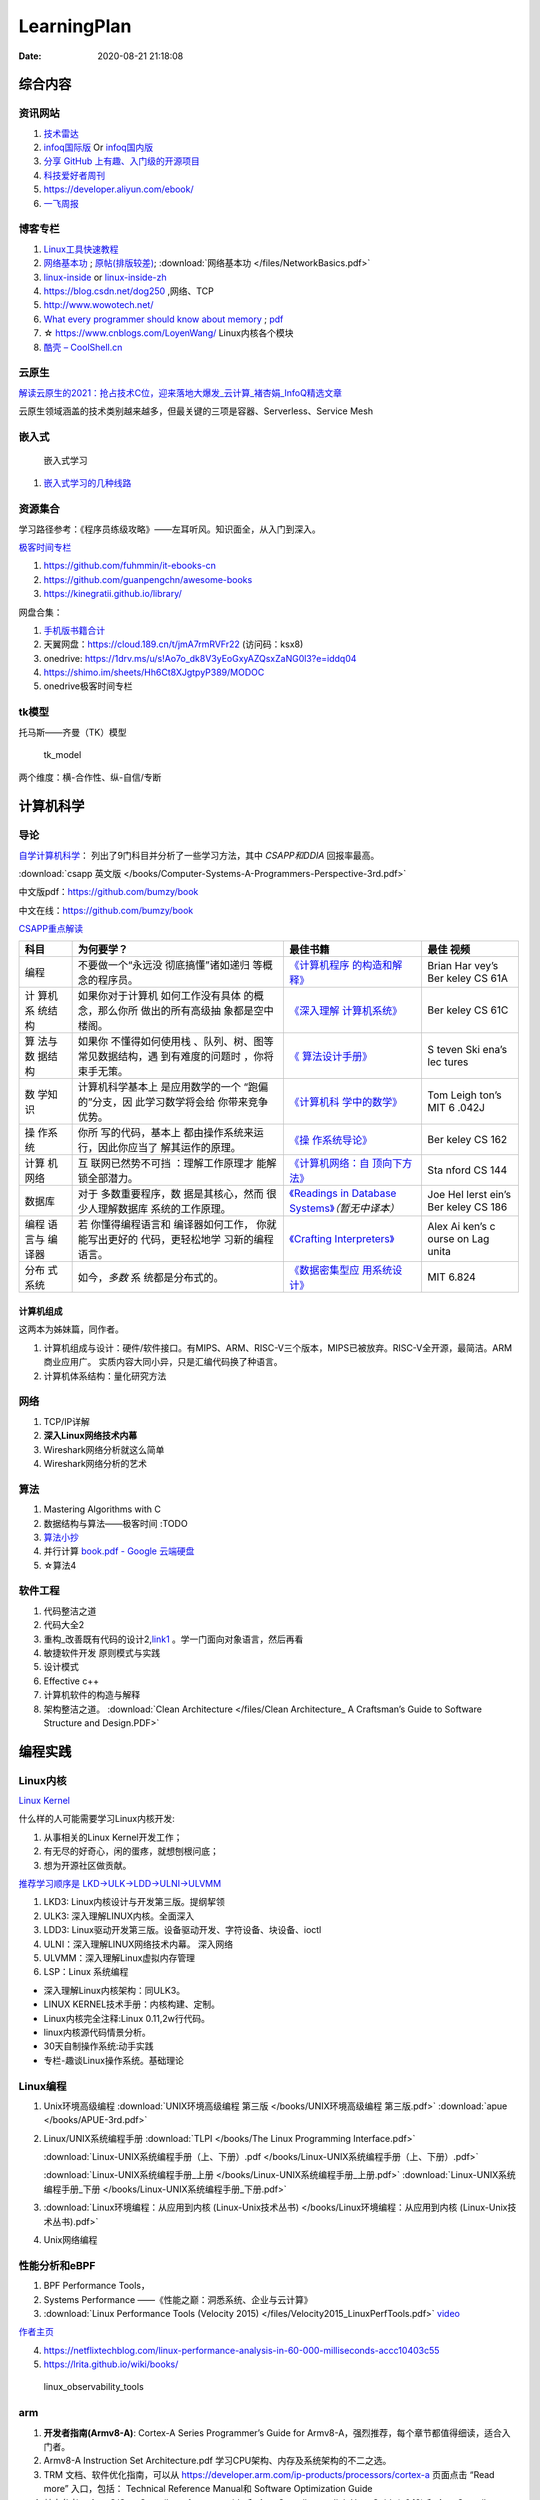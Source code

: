 =============
LearningPlan
=============

:Date:   2020-08-21 21:18:08

综合内容
==========

资讯网站
------------

1. `技术雷达 <https://www.thoughtworks.com/radar>`__


2. `infoq国际版 <https://www.infoq.com/>`__ Or
   `infoq国内版 <https://www.infoq.cn/>`__

3. `分享 GitHub 上有趣、入门级的开源项目 <https://hellogithub.com/>`__


4. `科技爱好者周刊 <http://www.ruanyifeng.com/blog/archives.html>`__

5. https://developer.aliyun.com/ebook/

6. `一飞周报  <https://harryyifei.notion.site/bd08324733664b67b1b090f86a97115c>`__


博客专栏
----------------
 
1. `Linux工具快速教程 <https://github.com/me115/linuxtools_rst>`__ 
2. `网络基本功 <https://www.bookstack.cn/read/network-basic/0.md>`__ ;
   `原帖(排版较差) <https://www.dell.com/community/%E7%BB%BC%E5%90%88%E8%AE%A8%E8%AE%BA%E5%8C%BA/%E7%BD%91%E7%BB%9C%E5%9F%BA%E6%9C%AC%E5%8A%9F%E7%B3%BB%E5%88%97-%E7%BB%86%E8%AF%B4%E7%BD%91%E7%BB%9C%E9%82%A3%E4%BA%9B%E4%BA%8B%E5%84%BF-3%E6%9C%8826%E6%97%A5%E6%9B%B4%E6%96%B0/m-p/7045185>`_;
   :download:`网络基本功 </files/NetworkBasics.pdf>`
3. `linux-inside <https://0xax.gitbooks.io/linux-insides/content/>`__ or 
   `linux-inside-zh <https://github.com/MintCN/linux-insides-zh>`__
4. https://blog.csdn.net/dog250 ,网络、TCP
5. http://www.wowotech.net/
6. `What every programmer should know about memory <https://lwn.net/Articles/250967/>`__ ; 
   `pdf <https://people.freebsd.org/~lstewart/articles/cpumemory.pdf>`__

7. ☆ https://www.cnblogs.com/LoyenWang/ Linux内核各个模块
8. `酷壳 – CoolShell.cn  <https://coolshell.cn/>`__

云原生
--------
`解读云原生的2021：抢占技术C位，迎来落地大爆发_云计算_褚杏娟_InfoQ精选文章  <https://www.infoq.cn/article/Z24fthyOAJLi0Bp4T3sZ>`__

云原生领域涵盖的技术类别越来越多，但最关键的三项是容器、Serverless、Service Mesh


嵌入式
------

.. figure:: /images/emmbed.jpg
   :alt: 嵌入式学习

   嵌入式学习


1. `嵌入式学习的几种线路 <http://www.embeddedlinux.org.cn/emb-linux/entry-level/201701/02-6070.html>`__


资源集合
-------------------

学习路径参考：《程序员练级攻略》——左耳听风。知识面全，从入门到深入。

`极客时间专栏 <https://zter.ml/>`__

1. https://github.com/fuhmmin/it-ebooks-cn
2. https://github.com/guanpengchn/awesome-books
3. https://kinegratii.github.io/library/

网盘合集：

1. `手机版书籍合计 <https://itpanda.cc/>`__
2. 天翼网盘：https://cloud.189.cn/t/jmA7rmRVFr22 (访问码：ksx8)
3. onedrive: https://1drv.ms/u/s!Ao7o_dk8V3yEoGxyAZQsxZaNG0l3?e=iddq04
4. https://shimo.im/sheets/Hh6Ct8XJgtpyP389/MODOC
5. onedrive极客时间专栏

tk模型
----------
托马斯——齐曼（TK）模型


.. figure:: /images/tk_model.jpg
   :scale: 100%

   tk_model

两个维度：横-合作性、纵-自信/专断


计算机科学
==========

导论
---------

`自学计算机科学 <https://github.com/keithnull/TeachYourselfCS-CN/blob/master/TeachYourselfCS-CN.md>`__\ ：
列出了9门科目并分析了一些学习方法，其中 `CSAPP和DDIA` 回报率最高。

:download:`csapp 英文版 </books/Computer-Systems-A-Programmers-Perspective-3rd.pdf>` 


中文版pdf：https://github.com/bumzy/book  

中文在线：https://github.com/bumzy/book


`CSAPP重点解读 <https://fengmuzi2003.gitbook.io/csapp3e/>`__

+---------+-------------------+--------------------------------+-------+
| 科目    | 为何要学？        | 最佳书籍                       | 最佳  |
|         |                   |                                | 视频  |
+=========+===================+================================+=======+
| 编程    | 不要做一个“永远没 | `《计算机程序                  | Brian |
|         | 彻底搞懂”诸如递归 | 的构造和解释》 <https://book.d | Har   |
|         | 等概念的程序员。  | ouban.com/subject/1148282/>`__ | vey’s |
|         |                   |                                | Ber   |
|         |                   |                                | keley |
|         |                   |                                | CS    |
|         |                   |                                | 61A   |
+---------+-------------------+--------------------------------+-------+
| 计      | 如果你对于计算机  | `《深入理解                    | Ber   |
| 算机系  | 如何工作没有具体  | 计算机系统》 <https://book.do  | keley |
| 统结构  | 的概念，那么你所  | uban.com/subject/26912767/>`__ | CS    |
|         | 做出的所有高级抽  |                                | 61C   |
|         | 象都是空中楼阁。  |                                |       |
+---------+-------------------+--------------------------------+-------+
| 算      | 如果你            | `《                            | S     |
| 法与数  | 不懂得如何使用栈  | 算法设计手册》 <https://book.d | teven |
| 据结构  | 、队列、树、图等  | ouban.com/subject/4048566/>`__ | Ski   |
|         | 常见数据结构，遇  |                                | ena’s |
|         | 到有难度的问题时  |                                | lec   |
|         | ，你将束手无策。  |                                | tures |
+---------+-------------------+--------------------------------+-------+
| 数      | 计算机科学基本上  | `《计算机科                    | Tom   |
| 学知识  | 是应用数学的一个  | 学中的数学》 <https://book.do  | Leigh |
|         | “跑偏的”分支，因  | uban.com/subject/33396340/>`__ | ton’s |
|         | 此学习数学将会给  |                                | MIT   |
|         | 你带来竞争优势。  |                                | 6     |
|         |                   |                                | .042J |
+---------+-------------------+--------------------------------+-------+
| 操      | 你所              | `《操                          | Ber   |
| 作系统  | 写的代码，基本上  | 作系统导论》 <https://book.do  | keley |
|         | 都由操作系统来运  | uban.com/subject/33463930/>`__ | CS    |
|         | 行，因此你应当了  |                                | 162   |
|         | 解其运作的原理。  |                                |       |
+---------+-------------------+--------------------------------+-------+
| 计算    | 互                | `《计算机网络：自              | Sta   |
| 机网络  | 联网已然势不可挡  | 顶向下方法》 <https://book.do  | nford |
|         | ：理解工作原理才  | uban.com/subject/30280001/>`__ | CS    |
|         | 能解锁全部潜力。  |                                | 144   |
+---------+-------------------+--------------------------------+-------+
| 数据库  | 对于              | `《Readings in Database        | Joe   |
|         | 多数重要程序，数  | Systems》 <ht                  | Hel   |
|         | 据是其核心，然而  | tps://book.douban.com/subject/ | lerst |
|         | 很少人理解数据库  | 2256069/>`__\ *（暂无中译本）* | ein’s |
|         | 系统的工作原理。  |                                | Ber   |
|         |                   |                                | keley |
|         |                   |                                | CS    |
|         |                   |                                | 186   |
+---------+-------------------+--------------------------------+-------+
| 编程    | 若                | `《Crafting                    | Alex  |
| 语言与  | 你懂得编程语言和  | Interpreters》 <https:/        | Ai    |
| 编译器  | 编译器如何工作，  | /craftinginterpreters.com/>`__ | ken’s |
|         | 你就能写出更好的  |                                | c     |
|         | 代码，更轻松地学  |                                | ourse |
|         | 习新的编程语言。  |                                | on    |
|         |                   |                                | Lag   |
|         |                   |                                | unita |
+---------+-------------------+--------------------------------+-------+
| 分布    | 如今，\ *多数*    | `《数据密集型应                | MIT   |
| 式系统  | 系                | 用系统设计》 <https://book.do  | 6.824 |
|         | 统都是分布式的。  | uban.com/subject/30329536/>`__ |       |
+---------+-------------------+--------------------------------+-------+


计算机组成
~~~~~~~~~~~~~~
这两本为姊妹篇，同作者。

1. 计算机组成与设计：硬件/软件接口。有MIPS、ARM、RISC-V三个版本，MIPS已被放弃。RISC-V全开源，最简洁。ARM商业应用广。
   实质内容大同小异，只是汇编代码换了种语言。
2. 计算机体系结构：量化研究方法

网络
-----------

1. TCP/IP详解
2. **深入Linux网络技术内幕**
3. Wireshark网络分析就这么简单
4. Wireshark网络分析的艺术

算法
----------------

1. Mastering Algorithms with C
2. 数据结构与算法——极客时间 :TODO
3. `算法小抄 <https://labuladong.gitbook.io/algo/>`__
4. 并行计算 `book.pdf - Google 云端硬盘  <https://drive.google.com/file/d/0B4z2gzEmkDDCb0NBSlFWYnBDNEk/view?resourcekey=0-U96fPYDchiVoIvnEp49w1w>`__
5. ☆算法4

软件工程
---------------------

1. 代码整洁之道
2. 代码大全2
3. 重构_改善既有代码的设计2,\ `link1 <https://github.com/gdut-yy/Refactoring2-zh>`__ 。学一门面向对象语言，然后再看
4. 敏捷软件开发 原则模式与实践
5. 设计模式
6. Effective c++
7. 计算机软件的构造与解释

8. 架构整洁之道。  :download:`Clean Architecture </files/Clean Architecture_ A Craftsman’s Guide to Software Structure and Design.PDF>`


编程实践
===============
Linux内核
--------------

`Linux Kernel <https://www.kernel.org/>`__

什么样的人可能需要学习Linux内核开发:

1. 从事相关的Linux Kernel开发工作；
2. 有无尽的好奇心，闲的蛋疼，就想刨根问底；
3. 想为开源社区做贡献。

`推荐学习顺序是 LKD->ULK->LDD->ULNI->ULVMM <https://www.cnblogs.com/pugang/p/9728983.html>`__

1. LKD3: Linux内核设计与开发第三版。提纲挈领
2. ULK3: 深入理解LINUX内核。全面深入
3. LDD3: Linux驱动开发第三版。设备驱动开发、字符设备、块设备、ioctl
4. ULNI：深入理解LINUX网络技术内幕。 深入网络
5. ULVMM：深入理解Linux虚拟内存管理
6. LSP：Linux 系统编程

-  深入理解Linux内核架构：同ULK3。
-  LINUX KERNEL技术手册：内核构建、定制。
-  Linux内核完全注释:Linux 0.11,2w行代码。
-  linux内核源代码情景分析。
-  30天自制操作系统:动手实践
-  专栏-趣谈Linux操作系统。基础理论

.. figure:: /images/LinuxPath.jpg
   :alt: 嵌入式学习

Linux编程
------------
1. Unix环境高级编程 :download:`UNIX环境高级编程 第三版 </books/UNIX环境高级编程 第三版.pdf>`  :download:`apue </books/APUE-3rd.pdf>`  
2. Linux/UNIX系统编程手册
   :download:`TLPI </books/The Linux Programming Interface.pdf>` 
   
   :download:`Linux-UNIX系统编程手册（上、下册）.pdf </books/Linux-UNIX系统编程手册（上、下册）.pdf>` 

   :download:`Linux-UNIX系统编程手册_上册 </books/Linux-UNIX系统编程手册_上册.pdf>` 
   :download:`Linux-UNIX系统编程手册_下册 </books/Linux-UNIX系统编程手册_下册.pdf>`

3. :download:`Linux环境编程：从应用到内核 (Linux-Unix技术丛书) </books/Linux环境编程：从应用到内核 (Linux-Unix技术丛书).pdf>` 
4. Unix网络编程



性能分析和eBPF
---------------

1. BPF Performance Tools，
2. Systems Performance ——《性能之巅：洞悉系统、企业与云计算》
3. :download:`Linux Performance Tools (Velocity 2015) </files/Velocity2015_LinuxPerfTools.pdf>`
   `video <https://www.youtube.com/watch?v=FJW8nGV4jxY&list=PLhhdIMVi0o5RNrf8E2dUijvGpqKLB9TCR>`__

`作者主页 <http://www.brendangregg.com/linuxperf.html>`__

4. https://netflixtechblog.com/linux-performance-analysis-in-60-000-milliseconds-accc10403c55

5. https://lrita.github.io/wiki/books/

.. figure:: /images/linux_observability_tools.png

   linux_observability_tools


arm
--------


1. **开发者指南(Armv8-A)**: Cortex-A Series Programmer’s Guide for Armv8-A，强烈推荐，每个章节都值得细读，适合入门者。

2. Armv8-A Instruction Set Architecture.pdf 学习CPU架构、内存及系统架构的不二之选。
3. TRM 文档、软件优化指南，可以从 https://developer.arm.com/ip-products/processors/cortex-a 页面点击 “Read more” 入口，包括：
   Technical Reference Manual和 Software Optimization Guide

4. 其它参考：
   Arm C/C++ Compiler reference guide 和
   Arm Compiler armlink User Guide(v6.12) 和
   Arm Compiler armasm User Guide(v6.12)



lessons&labs
------------------

* MIT 6.828 :Operating Systems + xv6
* CS164 : Programming Languages and Compilers.
* CS142 : Web Applications
* CS140e : OS+Rust+Raspi 3b

编程语言
========

1. 持续保持一年学习一门语言；不同风格的语言学习：python -> go -> erlang。
2. 语言只是用于实现需求的可选工具；
3. 关注语言的峰会


Go
----
1. todo `Effective Go - The Go Programming Language  <https://go.dev/doc/effective_go>`__
2. `Go by Example  <https://gobyexample.com/>`__
3. `图解Golang的GMP 原理与调度流程 - 掘金  <https://juejin.cn/post/6995091405563494431>`__



C语言
-----------

`Why Aren’t There C Conferences <https://nullprogram.com/blog/2018/11/21/>`__

1. C Programming Language (2nd Edition,1988)。\ `Solution1 <https://clc-wiki.net/wiki/K&R2_solutions>`__\ ，\ `Solution2 <https://github.com/ccpalettes/the-c-programming-language-second-edition-solutions>`__\ ，\ `Solution3 <https://github.com/gleesik/the-c-programming-language-2nd-edition-solutions>`__
2. C Primer Plus 5th(2005，比6th薄)
3. Pointers on C———人民邮电出版社《c和指针》，Kenneth A.Reek著，徐波译。
4. C Traps and Pitfalls
5. Expert C Programming
6. `C Programming  FAQs <http://c-faq.com/>`__———《你必须知道的495个C语言问题》
7. The Standard C Library
8. `学习C语言的教材 <http://www.ruanyifeng.com/blog/2011/09/c_programming_language_textbooks.html>`__




::

   进阶主要在一些技法和陷阱方面。C Traps and Pitfalls、Pointers on C、Expert C Programming。
   还有一本国内没有上市：C Programming FAQs，不过在网上可以找到内容：http://c-faq.com/。
   关键还是要多读多写代码。可以看看The Standard C Library，学习C标准库是怎么实现的。
   还有本非常好的书是Linux Programming by Example: The Fundamentals，基于真实的GNU或UNIX代码讲解。


   技术：C Traps and Pitfalls、Pointers on C、Expert C Programming、C Interfaces and Implementations:Techniques for Creating Reusable Software，这五本书，够够的了！

   辅助进阶：21st Century C（中文名：C程序设计新思维）、Advanced C and C++ Compiling、C Programming FAQs：Frequently Asked Questions。
   算法：Mastering Algorithms with C。

   机制：The Art of UNIX Programming、Advanced Programming in the UNIX Environment,Third Edition、UNIX Network Programming,Volume 2:Interprocess Communications,2nd Edition、Unix Network Programming,Volume 1:The Sockets Networking API,3rd Edition，这四本书，够够的了！


   对于基础入门，说点，K&R 的书所描述的内容（标准）太陈旧了。不建议学习。很早看过 C Primer Plus 5th，虽然描述的标准是C99，但写的很赞，推荐初学者。第六版太厚了，会吓跑初学者的。
   另外，有些基础了，建议读读lisp的书，比如Common LISP: A Gentle Introduction to Symbolic Computation，很可惜这书没有中文版。


常用链接
~~~~~~~~~~~~~

1. `gnu software <https://www.gnu.org/software/>`__\ ：包括linux、emacs、gcc、gdb、make、libc等。

2. `gnu glibc <http://ftp.gnu.org/gnu/glibc>`__:Linux中，包括C标准库的实现，也包括所有系统函数.

3. `bsd libc <https://svnweb.freebsd.org/base/head/lib/libc>`__:便于阅读。

4. https://en.cppreference.com/w/c/header

5. http://gitbook.net/c_standard_library/

6. `BusyBox <http://www.busybox.net/>`__\ ：一个集成300+Unix工具/命令的软件包，运行于POSIX环境（包括Linux、Android、freebsd）。嵌入式系统常用。



思维
~~~~~~~~~~~~~~~

1. Computer Systems: A Programmer’s perspective
2. 《C语言的科学和艺术》（《The Art and Science of C》）
3. 《C程序设计的抽象思维》(《Programming Abstractions in C》)

Java
----

1. Java编程思想
2. Effective Java

数据库
------

1. DDIA
2. 高性能Mysql
3. Mysql实战45讲:TODO
4. https://sqlzoo.net/


code
------------
1. `CodeTop企业题库  <https://codetop.cc/home>`__
2. `排名前 10 的高频面试题，看看哪道你还不会？  <https://mp.weixin.qq.com/s/Ei7zGmmX5LsSYOTxbUExFw>`__

leetcode

1. kth-largest-element-in-an-array：时间复杂度n，快排变体。利用快排每一次排序可以确定一个数字在数组中的位置的特性，如果某一次快排后确定数字的位置是正好是 k-1 ，那么就直接返回结束。
2. longest-substring-without-repeating-characters：时间复杂度n。，使用字符map[256]维护窗口中的成员，map检查冲突，若冲突则移动左侧直至不冲突，否则移动右侧。
3. lru-cache：？
4. 翻转链表
5. 判断环形链表
6. 二叉树中后序遍历(非递归)、层序遍历
7. 两个栈实现队列：U形，一个作为队首，用于删除；一个站作为队尾用于插入。


.. 英语
.. ======
.. 1. coca 12000, 生词本。
.. 2. news + book
.. 3. movies words(MuJing)


